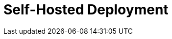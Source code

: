 = Self-Hosted Deployment
:description: Deploy Redpanda on Linux.
:page-layout: index
:page-aliases: deploy:deployment-option/index.adoc, deploy:index.adoc
